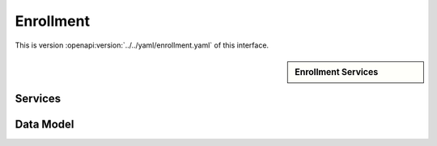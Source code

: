
.. _annex-interface-enrollment:

Enrollment
----------

This is version :openapi:version:`../../yaml/enrollment.yaml` of this interface.

.. only:: html

    Get the OpenAPI file: `enrollment.yaml <../../enrollment.yaml>`_

.. raw:: latex

    Get the OpenAPI file: \textattachfile[]{../html/enrollment.yaml}{enrollment.yaml}

.. sidebar:: Enrollment Services

    .. openapi:toc:: ../../yaml/enrollment.yaml

Services
""""""""
.. openapi:: ../../yaml/enrollment.yaml
    :examples:
    :group:
    :group_examples:
    :entities:

Data Model
""""""""""

.. openapi:model:: ../../yaml/enrollment.yaml

